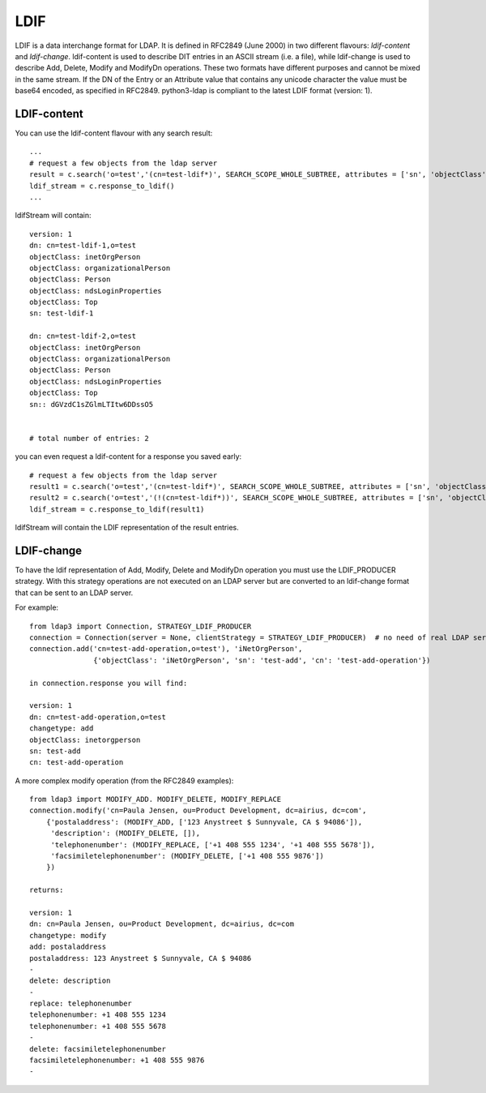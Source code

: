 ####
LDIF
####

LDIF is a data interchange format for LDAP. It is defined in RFC2849 (June 2000) in two different flavours: *ldif-content* and *ldif-change*.
ldif-content is used to describe DIT entries in an ASCII stream (i.e. a file), while ldif-change is used to describe Add, Delete, Modify and
ModifyDn operations. These two formats have different purposes and cannot be mixed in the same stream.
If the DN of the Entry or an Attribute value that contains any unicode character the value must be base64 encoded, as specified in RFC2849.
python3-ldap is compliant to the latest LDIF format (version: 1).

LDIF-content
============

You can use the ldif-content flavour with any search result::

    ...
    # request a few objects from the ldap server
    result = c.search('o=test','(cn=test-ldif*)', SEARCH_SCOPE_WHOLE_SUBTREE, attributes = ['sn', 'objectClass'])
    ldif_stream = c.response_to_ldif()
    ...


ldifStream will contain::

    version: 1
    dn: cn=test-ldif-1,o=test
    objectClass: inetOrgPerson
    objectClass: organizationalPerson
    objectClass: Person
    objectClass: ndsLoginProperties
    objectClass: Top
    sn: test-ldif-1

    dn: cn=test-ldif-2,o=test
    objectClass: inetOrgPerson
    objectClass: organizationalPerson
    objectClass: Person
    objectClass: ndsLoginProperties
    objectClass: Top
    sn:: dGVzdC1sZGlmLTItw6DDssO5


    # total number of entries: 2

you can even request a ldif-content for a response you saved early::

        # request a few objects from the ldap server
        result1 = c.search('o=test','(cn=test-ldif*)', SEARCH_SCOPE_WHOLE_SUBTREE, attributes = ['sn', 'objectClass'])
        result2 = c.search('o=test','(!(cn=test-ldif*))', SEARCH_SCOPE_WHOLE_SUBTREE, attributes = ['sn', 'objectClass'])
        ldif_stream = c.response_to_ldif(result1)

ldifStream will contain the LDIF representation of the result entries.

LDIF-change
===========

To have the ldif representation of Add, Modify, Delete and ModifyDn operation you must use the LDIF_PRODUCER strategy. With this strategy operations are
not executed on an LDAP server but are converted to an ldif-change format that can be sent to an LDAP server.

For example::

    from ldap3 import Connection, STRATEGY_LDIF_PRODUCER
    connection = Connection(server = None, clientStrategy = STRATEGY_LDIF_PRODUCER)  # no need of real LDAP server
    connection.add('cn=test-add-operation,o=test'), 'iNetOrgPerson',
                   {'objectClass': 'iNetOrgPerson', 'sn': 'test-add', 'cn': 'test-add-operation'})

    in connection.response you will find:

    version: 1
    dn: cn=test-add-operation,o=test
    changetype: add
    objectClass: inetorgperson
    sn: test-add
    cn: test-add-operation

A more complex modify operation (from the RFC2849 examples)::

    from ldap3 import MODIFY_ADD. MODIFY_DELETE, MODIFY_REPLACE
    connection.modify('cn=Paula Jensen, ou=Product Development, dc=airius, dc=com',
        {'postaladdress': (MODIFY_ADD, ['123 Anystreet $ Sunnyvale, CA $ 94086']),
         'description': (MODIFY_DELETE, []),
         'telephonenumber': (MODIFY_REPLACE, ['+1 408 555 1234', '+1 408 555 5678']),
         'facsimiletelephonenumber': (MODIFY_DELETE, ['+1 408 555 9876'])
        })

    returns:

    version: 1
    dn: cn=Paula Jensen, ou=Product Development, dc=airius, dc=com
    changetype: modify
    add: postaladdress
    postaladdress: 123 Anystreet $ Sunnyvale, CA $ 94086
    -
    delete: description
    -
    replace: telephonenumber
    telephonenumber: +1 408 555 1234
    telephonenumber: +1 408 555 5678
    -
    delete: facsimiletelephonenumber
    facsimiletelephonenumber: +1 408 555 9876
    -
